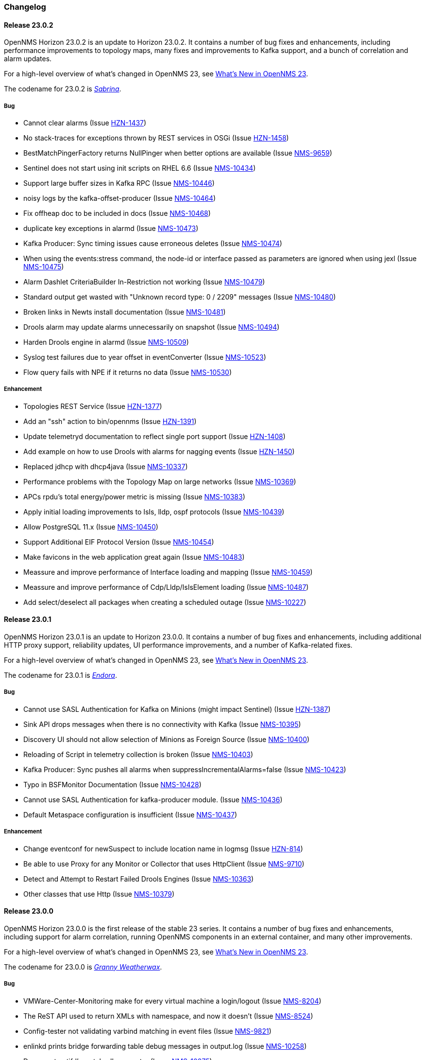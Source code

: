 [[release-23-changelog]]

=== Changelog

[[releasenotes-changelog-23.0.2]]
==== Release 23.0.2

OpenNMS Horizon 23.0.2 is an update to Horizon 23.0.2.
It contains a number of bug fixes and enhancements, including performance improvements to topology maps, many fixes and improvements to Kafka support, and a bunch of correlation and alarm updates.

For a high-level overview of what's changed in OpenNMS 23, see link:http://docs.opennms.org/opennms/releases/23.0.2/releasenotes/releasenotes.html#releasenotes-23[What's New in OpenNMS 23].

The codename for 23.0.2 is _link:https://en.wikipedia.org/wiki/Sabrina_the_Teenage_Witch[Sabrina]_.

===== Bug

* Cannot clear alarms (Issue http://issues.opennms.org/browse/HZN-1437[HZN-1437])
* No stack-traces for exceptions thrown by REST services in OSGi (Issue http://issues.opennms.org/browse/HZN-1458[HZN-1458])
* BestMatchPingerFactory returns NullPinger when better options are available (Issue http://issues.opennms.org/browse/NMS-9659[NMS-9659])
* Sentinel does not start using init scripts on RHEL 6.6 (Issue http://issues.opennms.org/browse/NMS-10434[NMS-10434])
* Support large buffer sizes in Kafka RPC (Issue http://issues.opennms.org/browse/NMS-10446[NMS-10446])
* noisy logs by the kafka-offset-producer (Issue http://issues.opennms.org/browse/NMS-10464[NMS-10464])
* Fix offheap doc to be included in docs (Issue http://issues.opennms.org/browse/NMS-10468[NMS-10468])
* duplicate key exceptions in alarmd (Issue http://issues.opennms.org/browse/NMS-10473[NMS-10473])
* Kafka Producer: Sync timing issues cause erroneous deletes (Issue http://issues.opennms.org/browse/NMS-10474[NMS-10474])
* When using the events:stress command, the node-id or interface passed as parameters are ignored when using jexl (Issue http://issues.opennms.org/browse/NMS-10475[NMS-10475])
* Alarm Dashlet CriteriaBuilder In-Restriction not working (Issue http://issues.opennms.org/browse/NMS-10479[NMS-10479])
* Standard output get wasted with "Unknown record type: 0 / 2209" messages (Issue http://issues.opennms.org/browse/NMS-10480[NMS-10480])
* Broken links in Newts install documentation (Issue http://issues.opennms.org/browse/NMS-10481[NMS-10481])
* Drools alarm may update alarms unnecessarily on snapshot (Issue http://issues.opennms.org/browse/NMS-10494[NMS-10494])
* Harden Drools engine in alarmd (Issue http://issues.opennms.org/browse/NMS-10509[NMS-10509])
* Syslog test failures due to year offset in eventConverter (Issue http://issues.opennms.org/browse/NMS-10523[NMS-10523])
* Flow query fails with NPE if it returns no data (Issue http://issues.opennms.org/browse/NMS-10530[NMS-10530])

===== Enhancement

* Topologies REST Service (Issue http://issues.opennms.org/browse/HZN-1377[HZN-1377])
* Add an "ssh" action to bin/opennms (Issue http://issues.opennms.org/browse/HZN-1391[HZN-1391])
* Update telemetryd documentation to reflect single port support (Issue http://issues.opennms.org/browse/HZN-1408[HZN-1408])
* Add example on how to use Drools with alarms for nagging events (Issue http://issues.opennms.org/browse/HZN-1450[HZN-1450])
* Replaced jdhcp with dhcp4java (Issue http://issues.opennms.org/browse/NMS-10337[NMS-10337])
* Performance problems with the Topology Map on large networks (Issue http://issues.opennms.org/browse/NMS-10369[NMS-10369])
* APCs rpdu's total energy/power metric is missing (Issue http://issues.opennms.org/browse/NMS-10383[NMS-10383])
* Apply initial loading improvements to IsIs, lldp, ospf protocols (Issue http://issues.opennms.org/browse/NMS-10439[NMS-10439])
* Allow PostgreSQL 11.x (Issue http://issues.opennms.org/browse/NMS-10450[NMS-10450])
* Support Additional EIF Protocol Version (Issue http://issues.opennms.org/browse/NMS-10454[NMS-10454])
* Make favicons in the web application great again (Issue http://issues.opennms.org/browse/NMS-10483[NMS-10483])
* Meassure and improve performance of Interface loading and mapping (Issue http://issues.opennms.org/browse/NMS-10459[NMS-10459])
* Meassure and improve performance of Cdp/Lldp/IsIsElement loading (Issue http://issues.opennms.org/browse/NMS-10487[NMS-10487])
* Add select/deselect all packages when creating a scheduled outage (Issue http://issues.opennms.org/browse/NMS-10227[NMS-10227])

[[releasenotes-changelog-23.0.1]]

==== Release 23.0.1

OpenNMS Horizon 23.0.1 is an update to Horizon 23.0.0.
It contains a number of bug fixes and enhancements, including additional HTTP proxy support, reliability updates, UI performance improvements, and a number of Kafka-related fixes.

For a high-level overview of what's changed in OpenNMS 23, see link:http://docs.opennms.org/opennms/releases/23.0.1/releasenotes/releasenotes.html#releasenotes-23[What's New in OpenNMS 23].

The codename for 23.0.1 is _link:http://bewitched.wikia.com/wiki/Endora[Endora]_.

===== Bug

* Cannot use SASL Authentication for Kafka on Minions (might impact Sentinel) (Issue http://issues.opennms.org/browse/HZN-1387[HZN-1387])
* Sink API drops messages when there is no connectivity with Kafka  (Issue http://issues.opennms.org/browse/NMS-10395[NMS-10395])
* Discovery UI should not allow selection of Minions as Foreign Source (Issue http://issues.opennms.org/browse/NMS-10400[NMS-10400])
* Reloading of Script in telemetry collection is broken (Issue http://issues.opennms.org/browse/NMS-10403[NMS-10403])
* Kafka Producer:  Sync pushes all alarms when suppressIncrementalAlarms=false (Issue http://issues.opennms.org/browse/NMS-10423[NMS-10423])
* Typo in BSFMonitor Documentation (Issue http://issues.opennms.org/browse/NMS-10428[NMS-10428])
* Cannot use SASL Authentication for kafka-producer module. (Issue http://issues.opennms.org/browse/NMS-10436[NMS-10436])
* Default Metaspace configuration is insufficient (Issue http://issues.opennms.org/browse/NMS-10437[NMS-10437])

===== Enhancement

* Change eventconf for newSuspect to include location name in logmsg (Issue http://issues.opennms.org/browse/HZN-814[HZN-814])
* Be able to use Proxy for any Monitor or Collector that uses HttpClient (Issue http://issues.opennms.org/browse/NMS-9710[NMS-9710])
* Detect and Attempt to Restart Failed Drools Engines (Issue http://issues.opennms.org/browse/NMS-10363[NMS-10363])
* Other classes that use Http (Issue http://issues.opennms.org/browse/NMS-10379[NMS-10379])

[[releasenotes-changelog-23.0.0]]

==== Release 23.0.0

OpenNMS Horizon 23.0.0 is the first release of the stable 23 series.
It contains a number of bug fixes and enhancements, including support for alarm correlation, running OpenNMS components in an external container, and many other improvements.

For a high-level overview of what's changed in OpenNMS 23, see link:http://docs.opennms.org/opennms/releases/23.0.0/releasenotes/releasenotes.html#releasenotes-23[What's New in OpenNMS 23].

The codename for 23.0.0 is _link:https://en.wikipedia.org/wiki/Granny_Weatherwax[Granny Weatherwax]_.

===== Bug

* VMWare-Center-Monitoring make for every virtual machine a login/logout  (Issue http://issues.opennms.org/browse/NMS-8204[NMS-8204])
* The ReST API used to return XMLs with namespace, and now it doesn't (Issue http://issues.opennms.org/browse/NMS-8524[NMS-8524])
* Config-tester not validating varbind matching in event files  (Issue http://issues.opennms.org/browse/NMS-9821[NMS-9821])
* enlinkd prints bridge forwarding table debug messages in output.log (Issue http://issues.opennms.org/browse/NMS-10258[NMS-10258])
* Document notifd's match-all parameter  (Issue http://issues.opennms.org/browse/NMS-10275[NMS-10275])
* DefaultProvisionService logs noisily for monitored service having state "N" (Issue http://issues.opennms.org/browse/NMS-10291[NMS-10291])
* LSB init script does not start Minion on Ubuntu/Debian (Issue http://issues.opennms.org/browse/NMS-10294[NMS-10294])
* SNMP monitor doesn't take service down (Issue http://issues.opennms.org/browse/NMS-10308[NMS-10308])
* Kafka consumers on Sentinel are not shown on kafka-manager (Issue http://issues.opennms.org/browse/NMS-10310[NMS-10310])
* Sentinel init scripts fail to start the Karaf instance (Issue http://issues.opennms.org/browse/NMS-10330[NMS-10330])
* navbar.ftl not rendering (Issue http://issues.opennms.org/browse/NMS-10342[NMS-10342])
* Wrong data type for certain Cassandra JMX counters (Issue http://issues.opennms.org/browse/NMS-10352[NMS-10352])
* Cannot override TTL when running the Karaf Command collections:collect through Minions (Issue http://issues.opennms.org/browse/NMS-10367[NMS-10367])
* Trendbox on start page is empty (Issue http://issues.opennms.org/browse/NMS-10368[NMS-10368])
* Erroneous INFO-level log messages during every forced node rescan (Issue http://issues.opennms.org/browse/NMS-10370[NMS-10370])
* Wrong JMX MBeans for minions (Issue http://issues.opennms.org/browse/NMS-10372[NMS-10372])
* Alarm processing is very slow when Kafka producer is enabled and Kafka is unavailable (Issue http://issues.opennms.org/browse/NMS-10378[NMS-10378])
* webpack build runs even if source files are unchanged (Issue http://issues.opennms.org/browse/NMS-10381[NMS-10381])
* Problems with featuresRepositories and featuresBoot in features.cfg on Sentinel (Issue http://issues.opennms.org/browse/NMS-10388[NMS-10388])
* `find-java.sh` doesn't understand newer JDK output (Issue http://issues.opennms.org/browse/NMS-10401[NMS-10401])
* int overflow in InstallerDb causes bamboo failures (Issue http://issues.opennms.org/browse/NMS-10402[NMS-10402])
* The configuration example for Elasticsearch on the admin-docs is incorrect (Issue http://issues.opennms.org/browse/NMS-10407[NMS-10407])

===== Enhancement

* Merge User and Admin Guide (Issue http://issues.opennms.org/browse/NMS-10182[NMS-10182])
* Allow use of placeholders in parameter values of monitors (Issue http://issues.opennms.org/browse/NMS-10200[NMS-10200])
* Add support for persisting Data Collection to Kafka (Issue http://issues.opennms.org/browse/NMS-10215[NMS-10215])
* apply centralized datetime rendering to freemarker template(s) (Issue http://issues.opennms.org/browse/NMS-10239[NMS-10239])
* Update Syslogd to respond to reload configuration events (Issue http://issues.opennms.org/browse/NMS-10252[NMS-10252])
* Bump asciidoctor from 1.5.6 to 1.5.7 (Issue http://issues.opennms.org/browse/NMS-10255[NMS-10255])
* The Contribution file in our repository duplicates community guide (Issue http://issues.opennms.org/browse/NMS-10260[NMS-10260])
* Only increment the alarm count if the alarm type is not a resolving event. (Issue http://issues.opennms.org/browse/NMS-10264[NMS-10264])
* Remove non used core/doc module (Issue http://issues.opennms.org/browse/NMS-10266[NMS-10266])
* Add support for Cisco Syslog Message formats to the RadixTreeSyslogParser (Issue http://issues.opennms.org/browse/NMS-10273[NMS-10273])
* Update health:check command to check Kafka connectivity when no JMS involved (Issue http://issues.opennms.org/browse/NMS-10300[NMS-10300])
* ServiceLookup and TelemetryAdapterRegistry don't wait properly (Issue http://issues.opennms.org/browse/NMS-10303[NMS-10303])
* Refactor timeseries applicationContext xml files with 'timeseries' prefix (Issue http://issues.opennms.org/browse/NMS-10304[NMS-10304])
* Support  reload daemon for Trapd (Issue http://issues.opennms.org/browse/NMS-10305[NMS-10305])
* Create karaf shell commands for reload daemon (Issue http://issues.opennms.org/browse/NMS-10306[NMS-10306])
* Be able to use Proxy for any Monitor or Collector that uses HttpClientWrapper directly (Issue http://issues.opennms.org/browse/NMS-10312[NMS-10312])
* Be able to use Proxy for any Monitor or Collector that uses HttpClient via UrlFactory (Issue http://issues.opennms.org/browse/NMS-10313[NMS-10313])
* Optionally create new alarms when a problem reoccurs (Issue http://issues.opennms.org/browse/NMS-10331[NMS-10331])
* Implement a OSGi-aware CollectionAgentFactory (Issue http://issues.opennms.org/browse/NMS-10340[NMS-10340])
* VmwareMonitor should go down for an entity with unacknowledged vSphere-Alarms (Issue http://issues.opennms.org/browse/NMS-10345[NMS-10345])
* Link Node Page to Node Requisition (Issue http://issues.opennms.org/browse/NMS-10364[NMS-10364])
* Improve concurrency in Vmware Connection Pool (Issue http://issues.opennms.org/browse/NMS-10373[NMS-10373])
* Add Configurable Timeouts to VMware vCenter Discovery (Issue http://issues.opennms.org/browse/NMS-10377[NMS-10377])
* Set JVM flag to start Attach listener by default (Issue http://issues.opennms.org/browse/NMS-10384[NMS-10384])
* Class paths for collectd selector strategy in documentation is not correct (Issue http://issues.opennms.org/browse/NMS-10387[NMS-10387])

